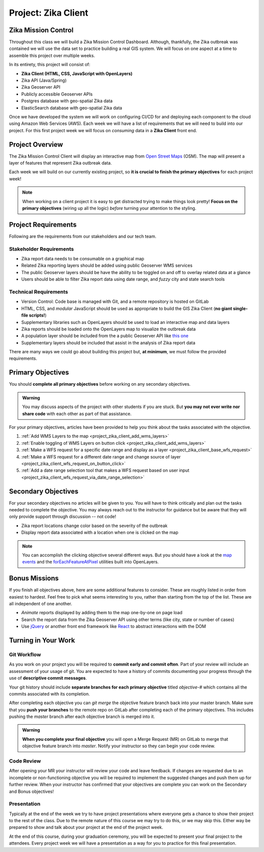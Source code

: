 .. _project_zika_client:

====================
Project: Zika Client
====================

Zika Mission Control
====================

Throughout this class we will build a Zika Mission Control Dashboard. Although, thankfully, the Zika outbreak was contained we will use the data set to practice building a real GIS system. We will focus on one aspect at a time to assemble this project over multiple weeks.

In its entirety, this project will consist of:

- **Zika Client (HTML, CSS, JavaScript with OpenLayers)**
- Zika API (Java/Spring)
- Zika Geoserver API
- Publicly accessible Geoserver APIs
- Postgres database with geo-spatial Zika data
- ElasticSearch database with geo-spatial Zika data

Once we have developed the system we will work on configuring CI/CD for and deploying each component to the cloud using Amazon Web Services (AWS). Each week we will have a list of requirements that we will need to build into our project. For this first project week we will focus on *consuming* data in a **Zika Client** front end.

Project Overview
================

The Zika Mission Control Client will display an interactive map from `Open Street Maps <https://www.openstreetmap.org/#map=5/38.007/-95.844>`_ (OSM). The map will present a layer of features that represent Zika outbreak data. 

.. TODO: discuss inclusion of clicking
.. Each representation of a Zika report will be clickable, and upon a click event the user will see more information about that specific report.

Each week we will build on our currently existing project, so **it is crucial to finish the primary objectives** for each project week!

.. admonition:: Note

  When working on a client project it is easy to get distracted trying to make things look pretty! **Focus on the primary objectives** (wiring up all the logic) *before* turning your attention to the styling.


Project Requirements
====================

Following are the requirements from our stakeholders and our tech team.

Stakeholder Requirements
------------------------

- Zika report data needs to be consumable on a graphical map
- Related Zika reporting layers should be added using public Geoserver WMS services
- The public Geoserver layers should be have the ability to be toggled on and off to overlay related data at a glance
- Users should be able to filter Zika report data using date range, and *fuzzy* city and state search tools

Technical Requirements
----------------------

- Version Control: Code base is managed with Git, and a remote repository is hosted on GitLab
- HTML, CSS, and *modular* JavaScript should be used as appropriate to build the GIS Zika Client (**no giant single-file scripts!**)
- Supplementary libraries such as OpenLayers should be used to load an interactive map and data layers
- Zika reports should be loaded onto the OpenLayers map to visualize the outbreak data
- A population layer should be included from the a public Geoserver API like `this one <https://sedac.ciesin.columbia.edu/data/set/gpw-v4-population-density-rev11>`_
- Supplementary layers should be included that assist in the analysis of Zika report data

There are many ways we could go about building this project but, **at minimum**, we must follow the provided requirements.

Primary Objectives
==================

You should **complete all primary objectives** before working on any secondary objectives.

.. admonition:: Warning

  You may discuss aspects of the project with other students if you are stuck. But **you may not ever write nor share code** with each other as part of that assistance.

For your primary objectives, articles have been provided to help you think about the tasks associated with the objective.

1. :ref:`Add WMS Layers to the map <project_zika_client_add_wms_layers>` 
2. :ref:`Enable toggling of WMS Layers on button click <project_zika_client_add_wms_layers>`
3. :ref:`Make a WFS request for a specific date range and display as a layer <project_zika_client_base_wfs_request>`
4. :ref:`Make a WFS request for a different date range and change source of layer <project_zika_client_wfs_request_on_button_click>`
5. :ref:`Add a date range selection tool that makes a WFS request based on user input <project_zika_client_wfs_request_via_date_range_selection>`

Secondary Objectives
====================

For your secondary objectives no articles will be given to you. You will have to think critically and plan out the tasks needed to complete the objective. You may always reach out to the instructor for guidance but be aware that they will only provide support through discussion -- not code!

- Zika report locations change color based on the severity of the outbreak
- Display report data associated with a location when one is clicked on the map

.. admonition:: Note

  You can accomplish the clicking objective several different ways. But you should have a look at the `map events <https://openlayers.org/en/latest/apidoc/module-ol_MapBrowserEvent-MapBrowserEvent.html#event:click>`_ and the `forEachFeatureAtPixel <https://openlayers.org/en/latest/apidoc/module-ol_PluggableMap-PluggableMap.html#forEachFeatureAtPixel>`_ utilities built into OpenLayers.

Bonus Missions
==============

If you finish all objectives above, here are some additional features to consider. These are roughly listed in order from easiest to hardest. Feel free to pick what seems interesting to you, rather than starting from the top of the list. These are all independent of one another. 

- *Animate* reports displayed by adding them to the map one-by-one on page load
- Search the report data from the Zika Geoserver API using other terms (like city, state or number of cases)
- Use `jQuery <https://jquery.com/>`_ or another front end framework like `React <https://reactjs.org/>`_ to abstract interactions with the DOM

Turning in Your Work
====================

Git Workflow
------------

As you work on your project you will be required to **commit early and commit often**. Part of your review will include an assessment of your usage of git. You are expected to have a history of commits documenting your progress through the use of **descriptive commit messages**. 

Your git history should include **separate branches for each primary objective** titled `objective-#` which contains all the commits associated with its completion.

After completing each objective you can `git merge` the objective feature branch back into your master branch. Make sure that you **push your branches** to the remote repo on GitLab after completing each of the primary objectives. This includes pushing the `master` branch after each objective branch is merged into it.

.. admonition:: Warning

  **When you complete your final objective** you will open a Merge Request (MR) on GitLab to merge that objective feature branch into `master`. Notify your instructor so they can begin your code review.

Code Review
-----------

After opening your MR your instructor will review your code and leave feedback. If changes are requested due to an incomplete or non-functioning objective you will be required to implement the suggested changes and push them up for further review. When your instructor has confirmed that your objectives are complete you can work on the Secondary and Bonus objectives!

Presentation
------------

Typically at the end of the week we try to have project presentations where everyone gets a chance to show their project to the rest of the class. Due to the remote nature of this course we may try to do this, or we may skip this. Either way be prepared to show and talk about your project at the end of the project week.

At the end of this course, during your graduation ceremony, you will be expected to present your final project to the attendees. Every project week we will have a presentation as a way for you to practice for this final presentation.

.. Bonus Resources
.. ===============

.. * `CSS Selectors <https://www.w3schools.com/cssref/css_selectors.asp>`_
.. * `JSON Lint <https://jsonlint.com/>`_
.. * `geojson.io <http://geojson.io/#map=2/20.0/0.0>`_
.. * `Spring Data JPA DataRepostiry query documentation <https://docs.spring.io/spring-data/jpa/docs/1.5.0.RELEASE/reference/html/jpa.repositories.html>`_

.. .. note::

..    Remember that both jQuery and OpenLayers will silently fail if they are not given valid JSON and valid GeoJSON (respectively).
